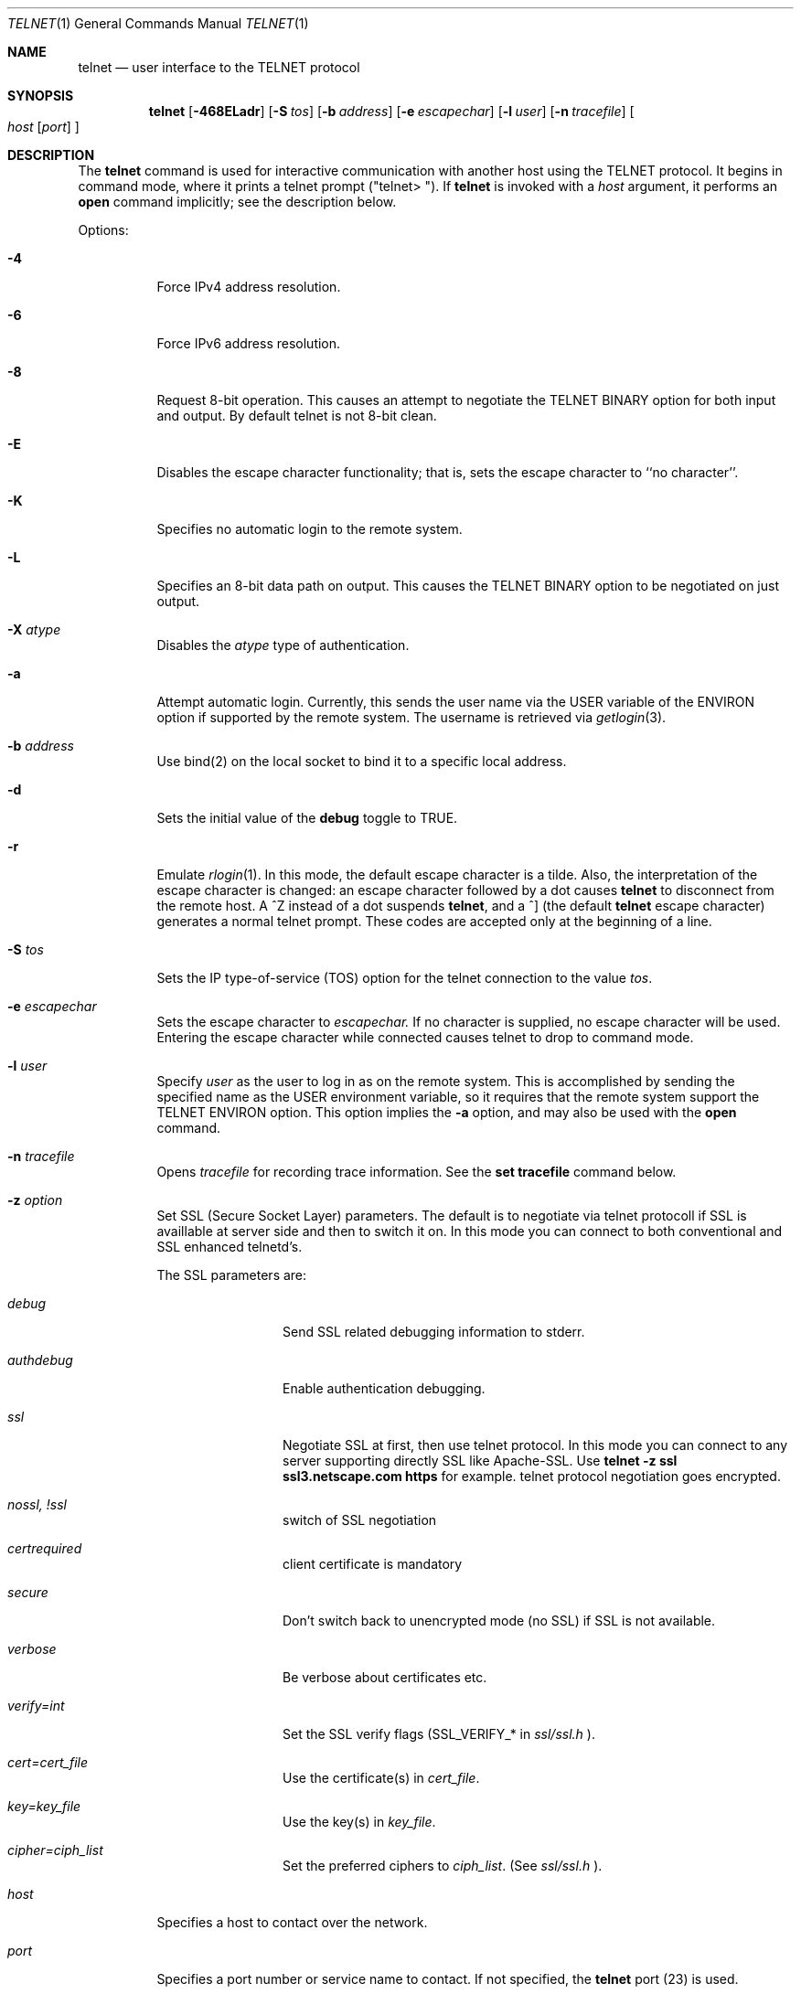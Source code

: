 .\" Copyright (c) 1983, 1990 The Regents of the University of California.
.\" All rights reserved.
.\"
.\" Redistribution and use in source and binary forms, with or without
.\" modification, are permitted provided that the following conditions
.\" are met:
.\" 1. Redistributions of source code must retain the above copyright
.\"    notice, this list of conditions and the following disclaimer.
.\" 2. Redistributions in binary form must reproduce the above copyright
.\"    notice, this list of conditions and the following disclaimer in the
.\"    documentation and/or other materials provided with the distribution.
.\" 3. All advertising materials mentioning features or use of this software
.\"    must display the following acknowledgement:
.\"	This product includes software developed by the University of
.\"	California, Berkeley and its contributors.
.\" 4. Neither the name of the University nor the names of its contributors
.\"    may be used to endorse or promote products derived from this software
.\"    without specific prior written permission.
.\"
.\" THIS SOFTWARE IS PROVIDED BY THE REGENTS AND CONTRIBUTORS ``AS IS'' AND
.\" ANY EXPRESS OR IMPLIED WARRANTIES, INCLUDING, BUT NOT LIMITED TO, THE
.\" IMPLIED WARRANTIES OF MERCHANTABILITY AND FITNESS FOR A PARTICULAR PURPOSE
.\" ARE DISCLAIMED.  IN NO EVENT SHALL THE REGENTS OR CONTRIBUTORS BE LIABLE
.\" FOR ANY DIRECT, INDIRECT, INCIDENTAL, SPECIAL, EXEMPLARY, OR CONSEQUENTIAL
.\" DAMAGES (INCLUDING, BUT NOT LIMITED TO, PROCUREMENT OF SUBSTITUTE GOODS
.\" OR SERVICES; LOSS OF USE, DATA, OR PROFITS; OR BUSINESS INTERRUPTION)
.\" HOWEVER CAUSED AND ON ANY THEORY OF LIABILITY, WHETHER IN CONTRACT, STRICT
.\" LIABILITY, OR TORT (INCLUDING NEGLIGENCE OR OTHERWISE) ARISING IN ANY WAY
.\" OUT OF THE USE OF THIS SOFTWARE, EVEN IF ADVISED OF THE POSSIBILITY OF
.\" SUCH DAMAGE.
.\"
.\"	from: @(#)telnet.1	6.16 (Berkeley) 7/27/91
.\"	$Id: telnet.1,v 1.15 2000/07/30 23:57:08 dholland Exp $
.\"
.Dd August 15, 1999
.Dt TELNET 1
.Os "Linux NetKit (0.17)"
.Sh NAME
.Nm telnet
.Nd user interface to the 
.Tn TELNET
protocol
.Sh SYNOPSIS
.Nm telnet
.Op Fl 468ELadr
.Op Fl S Ar tos
.Op Fl b Ar address
.Op Fl e Ar escapechar
.Op Fl l Ar user
.Op Fl n Ar tracefile
.Oo
.Ar host
.Op Ar port
.Oc
.Sh DESCRIPTION
The
.Nm telnet
command
is used for interactive communication with another host using the 
.Tn TELNET
protocol. It begins in command mode, where it prints a telnet prompt 
("telnet\&> "). If
.Nm telnet
is invoked with a
.Ar host
argument, it performs an
.Ic open
command implicitly; see the description below.
.Pp
Options:
.Bl -tag -width indent
.It Fl 4
Force IPv4 address resolution.
.It Fl 6
Force IPv6 address resolution.
.It Fl 8
Request 8-bit operation. This causes an attempt to negotiate the
.Dv TELNET BINARY
option for both input and output. By default telnet is not 8-bit
clean. 
.It Fl E
Disables the escape character functionality; that is, sets the escape
character to ``no character''.
.It Fl K
Specifies no automatic login to the remote system.
.It Fl L
Specifies an 8-bit data path on output.  This causes the 
.Dv TELNET BINARY 
option to be negotiated on just output.
.It Fl X Ar atype 
Disables the
.Ar atype
type of authentication.
.It Fl a
Attempt automatic login.  Currently, this sends the user name via the
.Ev USER
variable
of the
.Ev ENVIRON
option if supported by the remote system. The username is retrieved
via
.Xr getlogin 3 .
.It Fl b Ar address
Use bind(2) on the local socket to bind it to a specific local address.
.It Fl d
Sets the initial value of the
.Ic debug
toggle to
.Dv TRUE.
.It Fl r
Emulate 
.Xr rlogin 1 .
In this mode, the default escape character is a tilde. Also, the
interpretation of the escape character is changed: an escape character
followed by a dot causes
.Nm telnet 
to disconnect from the remote host. A ^Z instead of a dot suspends
.Nm telnet ,
and a ^] (the default
.Nm telnet
escape character) generates a normal telnet prompt. These codes are
accepted only at the beginning of a line. 
.It Fl S Ar tos
Sets the IP type-of-service (TOS) option for the telnet
connection to the value
.Ar tos .
.It Fl e Ar escapechar
Sets the escape character to
.Ar escapechar.
If no character is supplied, no escape character will be used.
Entering the escape character while connected causes telnet to drop to
command mode.
.It Fl l Ar user
Specify 
.Ar user
as the user to log in as on the remote system. This is accomplished by
sending the specified name as the 
.Dv USER
environment variable, so it requires that the remote system support the
.Ev TELNET ENVIRON
option. This option implies the
.Fl a
option, and may also be used with the
.Ic open
command.
.It Fl n Ar tracefile
Opens
.Ar tracefile
for recording trace information.
See the
.Ic set tracefile
command below.
.It Fl z Ar option
Set SSL (Secure Socket Layer) parameters. The default is to negotiate
via telnet protocoll if SSL is availlable at server side and then to
switch it on. In this mode you can connect to both conventional and
SSL enhanced telnetd's.
.Pp
The SSL parameters are:
.Bl -tag -width Fl
.It Ic Ar debug
Send SSL related debugging information to stderr.
.It Ic Ar authdebug
Enable authentication debugging.
.It Ic Ar ssl
Negotiate SSL at first, then use telnet protocol. In this mode you can
connect to any server supporting directly SSL like Apache-SSL. Use
.Ic telnet -z ssl ssl3.netscape.com https
for example. telnet protocol negotiation goes encrypted.
.It Ic Ar nossl, Ar !ssl
switch of SSL negotiation
.It Ic Ar certrequired
client certificate is mandatory
.It Ic Ar secure
Don't switch back to unencrypted mode (no SSL) if SSL is not available.
.It Ic Ar verbose
Be verbose about certificates etc.
.It Ic Ar verify=int
.\" TODO
Set the SSL verify flags (SSL_VERIFY_* in 
.Ar ssl/ssl.h
).
.\" TODO
.It Ic Ar cert=cert_file
.\" TODO
Use the certificate(s) in
.Ar cert_file .
.It Ic Ar key=key_file
.\" TODO
Use the key(s) in
.Ar key_file .
.It Ic Ar cipher=ciph_list
.\" TODO
Set the preferred ciphers to
.Ar ciph_list .
.\" TODO: possible values; comma-separated list?
(See 
.Ar ssl/ssl.h
).
.El
.It Ar host
Specifies a host to contact over the network.
.It Ar port
Specifies a port number or service name to contact. If not specified,
the 
.Nm telnet
port (23) is used.
.El
.Pp
Protocol:
.Pp
Once a connection has been opened,
.Nm telnet
will attempt to enable the
.Dv TELNET LINEMODE
option.
If this fails, then
.Nm telnet
will revert to one of two input modes:
either \*(Lqcharacter at a time\*(Rq
or \*(Lqold line by line\*(Rq
depending on what the remote system supports.
.Pp
When 
.Dv LINEMODE
is enabled, character processing is done on the
local system, under the control of the remote system.  When input
editing or character echoing is to be disabled, the remote system
will relay that information.  The remote system will also relay
changes to any special characters that happen on the remote
system, so that they can take effect on the local system.
.Pp
In \*(Lqcharacter at a time\*(Rq mode, most
text typed is immediately sent to the remote host for processing.
.Pp
In \*(Lqold line by line\*(Rq mode, all text is echoed locally,
and (normally) only completed lines are sent to the remote host.
The \*(Lqlocal echo character\*(Rq (initially \*(Lq^E\*(Rq) may be used
to turn off and on the local echo
(this would mostly be used to enter passwords
without the password being echoed).
.Pp
If the 
.Dv LINEMODE
option is enabled, or if the
.Ic localchars
toggle is
.Dv TRUE
(the default for \*(Lqold line by line\*(Lq; see below),
the user's
.Ic quit  ,
.Ic intr ,
and
.Ic flush
characters are trapped locally, and sent as
.Tn TELNET
protocol sequences to the remote side.
If 
.Dv LINEMODE
has ever been enabled, then the user's
.Ic susp
and
.Ic eof
are also sent as
.Tn TELNET
protocol sequences,
and
.Ic quit
is sent as a 
.Dv TELNET ABORT
instead of 
.Dv BREAK
There are options (see
.Ic toggle
.Ic autoflush
and
.Ic toggle
.Ic autosynch
below)
which cause this action to flush subsequent output to the terminal
(until the remote host acknowledges the
.Tn TELNET
sequence) and flush previous terminal input
(in the case of
.Ic quit
and
.Ic intr  ) .
.Pp
Commands:
.Pp
The following
.Nm telnet
commands are available. Unique prefixes are understood as abbreviations.
.Pp
.Bl -tag -width "mode type"
.It Ic auth Ar argument ... 
The
.Ic auth
command controls the
.Dv TELNET AUTHENTICATE
protocol option.  If 
.Nm telnet
was compiled without authentication, the 
.Ic auth
command will not be supported. 
Valid arguments are as follows:
.Bl -tag -width "disable type"
.It Ic disable Ar type
Disable the specified type of authentication.  To
obtain a list of available types, use the
.Ic auth disable \&?
command.
.It Ic enable Ar type
Enable the specified type of authentication.  To
obtain a list of available types, use the
.Ic auth enable \&?
command.
.It Ic status
List the current status of the various types of
authentication.
.El
.Pp
Note that the current version of 
.Nm telnet
does not support authentication.
.It Ic close
Close the connection to the remote host, if any, and return to command
mode.
.It Ic display Ar argument ... 
Display all, or some, of the
.Ic set
and
.Ic toggle
values (see below).
.It Ic encrypt Ar argument ...
The encrypt command controls the
.Dv TELNET ENCRYPT
protocol option. If 
.Nm telnet
was compiled without encryption, the
.Ic encrypt
command will not be supported. 
.Pp
Valid arguments are as follows:
.Bl -tag -width Ar
.It Ic disable Ar type Ic [input|output]
Disable the specified type of encryption.  If you do not specify input
or output, encryption of both is disabled.  To obtain a list of
available types, use ``encrypt disable \&?''.
.It Ic enable Ar type Ic [input|output]
Enable the specified type of encryption.  If you do not specify input
or output, encryption of both is enabled.  To obtain a list of
available types, use ``encrypt enable \&?''.
.It Ic input
This is the same as ``encrypt start input''.
.It Ic -input
This is the same as ``encrypt stop input''.
.It Ic output
This is the same as ``encrypt start output''.
.It Ic -output
This is the same as ``encrypt stop output''.
.It Ic start Ic [input|output]
Attempt to begin encrypting.  If you do not specify input or output, 
encryption of both input and output is started. 
.It Ic status
Display the current status of the encryption module.
.It Ic stop Ic [input|output]
Stop encrypting.  If you do not specify input or output, encryption of
both is stopped.
.It Ic type Ar type
Sets the default type of encryption to be used with later ``encrypt start''
or ``encrypt stop'' commands.
.El
.Pp
Note that the current version of 
.Nm telnet
does not support encryption.
.It Ic environ Ar arguments... 
The
.Ic environ
command is used to propagate environment variables across the 
.Nm telnet
link using the
.Dv TELNET ENVIRON
protocol option.
All variables exported from the shell are defined, but only the 
.Ev DISPLAY
and
.Ev PRINTER
variables are marked to be sent by default.  The
.Ev USER
variable is marked to be sent if the
.Fl a
or 
.Fl l
command-line options were used.
.Pp
Valid arguments for the
.Ic environ
command are:
.Bl -tag -width Fl
.It Ic define Ar variable value 
Define the variable
.Ar variable
to have a value of
.Ar value.
Any variables defined by this command are automatically marked for
propagation (``exported'').
The
.Ar value
may be enclosed in single or double quotes so
that tabs and spaces may be included.
.It Ic undefine Ar variable 
Remove any existing definition of
.Ar variable .
.It Ic export Ar variable 
Mark the specified variable for propagation to the remote host.
.It Ic unexport Ar variable 
Do not mark the specified variable for propagation to the remote
host. The remote host may still ask explicitly for variables that are
not exported.
.It Ic list
List the current set of environment variables.
Those marked with a
.Cm *
will be propagated to the remote host. The remote host may still ask
explicitly for the rest.
.It Ic \&?
Prints out help information for the
.Ic environ
command.
.El
.It Ic logout
Send the
.Dv TELNET LOGOUT
protocol option to the remote host.
This command is similar to a
.Ic close
command. If the remote host does not support the
.Dv LOGOUT
option, nothing happens.  But if it does, this command should cause it
to close the connection.  If the remote side also supports the concept
of suspending a user's session for later reattachment, the logout
command indicates that the session should be terminated immediately.
.It Ic mode Ar type 
.Ar Type
is one of several options, depending on the state of the session.
.Tn Telnet
asks the remote host to go into the requested mode. If the remote host
says it can, that mode takes effect.
.Bl -tag -width Ar
.It Ic character
Disable the
.Dv TELNET LINEMODE
option, or, if the remote side does not understand the
.Dv LINEMODE
option, then enter \*(Lqcharacter at a time\*(Lq mode.
.It Ic line
Enable the
.Dv TELNET LINEMODE
option, or, if the remote side does not understand the
.Dv LINEMODE
option, then attempt to enter \*(Lqold-line-by-line\*(Lq mode.
.It Ic isig Pq Ic \-isig 
Attempt to enable (disable) the 
.Dv TRAPSIG
mode of the 
.Dv LINEMODE
option.
This requires that the 
.Dv LINEMODE
option be enabled.
.It Ic edit Pq Ic \-edit 
Attempt to enable (disable) the 
.Dv EDIT
mode of the 
.Dv LINEMODE
option.
This requires that the 
.Dv LINEMODE
option be enabled.
.It Ic softtabs Pq Ic \-softtabs 
Attempt to enable (disable) the 
.Dv SOFT_TAB
mode of the 
.Dv LINEMODE
option.
This requires that the 
.Dv LINEMODE
option be enabled.
.It Ic litecho Pq Ic \-litecho 
Attempt to enable (disable) the 
.Dv LIT_ECHO
mode of the 
.Dv LINEMODE
option.
This requires that the 
.Dv LINEMODE
option be enabled.
.It Ic \&?
Prints out help information for the
.Ic mode
command.
.El
.It Xo
.Ic open Ar host
.Oo Op Fl l
.Ar user
.Oc Ns Oo Fl
.Ar port Oc
.Xc
Open a connection to the named host.  If no port number is specified,
.Nm telnet
will attempt to contact a
.Tn telnet
daemon at the standard port (23).
The host specification may be a host name or IP address.
The
.Fl l
option may be used to specify a user name to be passed to the remote
system, like the
.Fl l
command-line option.
.Pp
When connecting to ports other than the 
.Nm telnet
port,
.Nm telnet
does not attempt 
.Tn telnet
protocol negotiations. This makes it possible to connect to services
that do not support the
.Tn telnet
protocol without making a mess. Protocol negotiation can be forced by
placing a dash before the port number.
.Pp
After establishing a connection, any commands associated with the
remote host in
.Pa /etc/telnetrc
and the user's
.Pa .telnetrc
file are executed, in that order.
.Pp
The format of the telnetrc files is as follows: Lines beginning with a
#, and blank lines, are ignored.  The rest of the file should consist
of hostnames and sequences of
.Nm telnet
commands to use with that host. Commands should be one per line,
indented by whitespace; lines beginning without whitespace are
interpreted as hostnames.  Lines beginning with the special hostname
.Ql DEFAULT
will apply to all hosts.  Hostnames including
.Ql DEFAULT
may be followed immediately by a colon and a port number or string.
If a port is specified it must match exactly with what is specified
on the command line.  If no port was specified on the command line,
then the value
.Ql telnet
is used.
Upon connecting to a particular host, the
commands associated with that host are executed.
.It Ic quit
Close any open session and exit
.Nm telnet .
An end of file condition on input, when in command mode, will trigger
this operation as well.
.It Ic send Ar arguments 
Send one or more special 
.Tn telnet
protocol character sequences to the remote host.  The following are
the codes which may be specified (more than one may be used in one
command):
.Pp
.Bl -tag -width escape
.It Ic abort
Sends the
.Dv TELNET ABORT
(Abort Processes) sequence.
.It Ic ao
Sends the
.Dv TELNET AO
(Abort Output) sequence, which should cause the remote system to flush
all output
.Em from
the remote system
.Em to
the user's terminal.
.It Ic ayt
Sends the
.Dv TELNET AYT
(Are You There?) sequence, to which the remote system may or may not
choose to respond.
.It Ic brk
Sends the
.Dv TELNET BRK
(Break) sequence, which may have significance to the remote
system.
.It Ic ec
Sends the
.Dv TELNET EC
(Erase Character)
sequence, which should cause the remote system to erase the last character
entered.
.It Ic el
Sends the
.Dv TELNET EL
(Erase Line)
sequence, which should cause the remote system to erase the line currently
being entered.
.It Ic eof
Sends the
.Dv TELNET EOF
(End Of File)
sequence.
.It Ic eor
Sends the
.Dv TELNET EOR
(End of Record)
sequence.
.It Ic escape
Sends the current
.Nm telnet
escape character.
.It Ic ga
Sends the
.Dv TELNET GA
(Go Ahead)
sequence, which likely has no significance to the remote system.
.It Ic getstatus
If the remote side supports the
.Dv TELNET STATUS
command,
.Ic getstatus
will send the subnegotiation to request that the server send
its current option status.
.It Ic ip
Sends the
.Dv TELNET IP
(Interrupt Process) sequence, which should cause the remote
system to abort the currently running process.
.It Ic nop
Sends the
.Dv TELNET NOP
(No Operation)
sequence.
.It Ic susp
Sends the
.Dv TELNET SUSP
(Suspend Process)
sequence.
.It Ic synch
Sends the
.Dv TELNET SYNCH
sequence.
This sequence causes the remote system to discard all previously typed
(but not yet read) input.
This sequence is sent as
.Tn TCP
urgent
data (and may not work if the remote system is a
.Bx 4.2
system -- if
it doesn't work, a lower case \*(Lqr\*(Rq may be echoed on the terminal).
.It Ic do Ar cmd
.It Ic dont Ar cmd
.It Ic will Ar cmd
.It Ic wont Ar cmd
Sends the
.Dv TELNET DO
.Ar cmd
sequence.
.Ar cmd
can be either a decimal number between 0 and 255,
or a symbolic name for a specific
.Dv TELNET
command.
.Ar cmd
can also be either
.Ic help
or
.Ic \&?
to print out help information, including
a list of known symbolic names.
.It Ic \&?
Prints out help information for the
.Ic send
command.
.El
.It Ic set Ar argument value 
.It Ic unset Ar argument value 
The
.Ic set
command will set any one of a number of
.Nm telnet
variables to a specific value or to
.Dv TRUE .
The special value
.Ic off
turns off the function associated with
the variable. This is equivalent to using the
.Ic unset
command.
The
.Ic unset
command will disable or set to
.Dv FALSE
any of the specified variables.
The values of variables may be interrogated with the
.Ic display
command.
The variables which may be set or unset, but not toggled, are
listed here.  In addition, any of the variables for the
.Ic toggle
command may be explicitly set or unset.
.Bl -tag -width escape
.It Ic ayt
If
.Tn telnet
is in localchars mode, or
.Dv LINEMODE
is enabled, and the status character is typed, a
.Dv TELNET AYT
sequence is sent to the remote host.  The initial value for the "Are
You There" character is the terminal's status character.
.It Ic echo
This is the value (initially \*(Lq^E\*(Rq) which, when in
\*(Lqline by line\*(Rq mode, toggles between doing local echoing
of entered characters (for normal processing), and suppressing
echoing of entered characters (for entering, say, a password).
.It Ic eof
If
.Nm telnet
is operating in
.Dv LINEMODE
or \*(Lqold line by line\*(Rq mode, entering this character
as the first character on a line will cause this character to be
sent to the remote system.
The initial value of the eof character is taken to be the terminal's
.Ic eof
character.
.It Ic erase
If
.Nm telnet
is in
.Ic localchars
mode (see
.Ic toggle
.Ic localchars
below),
.Sy and
if
.Nm telnet
is operating in \*(Lqcharacter at a time\*(Rq mode, then when this
character is typed, a
.Dv TELNET EC
sequence (see
.Ic send
.Ic ec
above)
is sent to the remote system.
The initial value for the erase character is taken to be
the terminal's
.Ic erase
character.
.It Ic escape
This is the
.Nm telnet
escape character (initially \*(Lq^[\*(Rq) which causes entry
into
.Nm telnet
command mode (when connected to a remote system).
.It Ic flushoutput
If
.Nm telnet
is in
.Ic localchars
mode (see
.Ic toggle
.Ic localchars
below)
and the
.Ic flushoutput
character is typed, a
.Dv TELNET AO
sequence (see
.Ic send
.Ic ao
above)
is sent to the remote host.
The initial value for the flush character is taken to be
the terminal's
.Ic flush
character.
.It Ic forw1
.It Ic forw2
If
.Tn TELNET
is operating in
.Dv LINEMODE ,
these are the
characters that, when typed, cause partial lines to be
forwarded to the remote system.  The initial value for
the forwarding characters are taken from the terminal's
eol and eol2 characters.
.It Ic interrupt
If
.Nm telnet
is in
.Ic localchars
mode (see
.Ic toggle
.Ic localchars
below)
and the
.Ic interrupt
character is typed, a
.Dv TELNET IP
sequence (see
.Ic send
.Ic ip
above)
is sent to the remote host.
The initial value for the interrupt character is taken to be
the terminal's
.Ic intr
character.
.It Ic kill
If
.Nm telnet
is in
.Ic localchars
mode (see
.Ic toggle
.Ic localchars
below),
.Ic and
if
.Nm telnet
is operating in \*(Lqcharacter at a time\*(Rq mode, then when this
character is typed, a
.Dv TELNET EL
sequence (see
.Ic send
.Ic el
above)
is sent to the remote system.
The initial value for the kill character is taken to be
the terminal's
.Ic kill
character.
.It Ic lnext
If
.Nm telnet
is operating in
.Dv LINEMODE
or \*(Lqold line by line\*(Lq mode, then this character is taken to
be the terminal's
.Ic lnext
character.
The initial value for the lnext character is taken to be
the terminal's
.Ic lnext
character.
.It Ic quit
If
.Nm telnet
is in
.Ic localchars
mode (see
.Ic toggle
.Ic localchars
below)
and the
.Ic quit
character is typed, a
.Dv TELNET BRK
sequence (see
.Ic send
.Ic brk
above)
is sent to the remote host.
The initial value for the quit character is taken to be
the terminal's
.Ic quit
character.
.It Ic reprint
If
.Nm telnet
is operating in
.Dv LINEMODE
or \*(Lqold line by line\*(Lq mode, then this character is taken to
be the terminal's
.Ic reprint
character.
The initial value for the reprint character is taken to be
the terminal's
.Ic reprint
character.
.It Ic rlogin
This is the rlogin mode escape character. Setting it enables rlogin
mode, as with the
.Ar r
command-line option (q.v.)
.It Ic start
If the
.Dv TELNET TOGGLE-FLOW-CONTROL
option has been enabled,
then this character is taken to
be the terminal's
.Ic start
character.
The initial value for the kill character is taken to be
the terminal's
.Ic start
character.
.It Ic stop
If the
.Dv TELNET TOGGLE-FLOW-CONTROL
option has been enabled,
then this character is taken to
be the terminal's
.Ic stop
character.
The initial value for the kill character is taken to be
the terminal's
.Ic stop
character.
.It Ic susp
If
.Nm telnet
is in
.Ic localchars
mode, or
.Dv LINEMODE
is enabled, and the
.Ic suspend
character is typed, a
.Dv TELNET SUSP
sequence (see
.Ic send
.Ic susp
above)
is sent to the remote host.
The initial value for the suspend character is taken to be
the terminal's
.Ic suspend
character.
.It Ic tracefile
This is the file to which the output, caused by
.Ic netdata
or
.Ic option
tracing being
.Dv TRUE ,
will be written.  If it is set to
.Dq Fl ,
then tracing information will be written to standard output (the default).
.It Ic worderase
If
.Nm telnet
is operating in
.Dv LINEMODE
or \*(Lqold line by line\*(Lq mode, then this character is taken to
be the terminal's
.Ic worderase
character.
The initial value for the worderase character is taken to be
the terminal's
.Ic worderase
character.
.It Ic \&?
Displays the legal
.Ic set
.Pq Ic unset
commands.
.El
.It Ic slc Ar state 
The
.Ic slc
command (Set Local Characters) is used to set
or change the state of the the special
characters when the 
.Dv TELNET LINEMODE
option has
been enabled.  Special characters are characters that get
mapped to 
.Tn TELNET
commands sequences (like
.Ic ip
or
.Ic quit  )
or line editing characters (like
.Ic erase
and
.Ic kill  ) .
By default, the local special characters are exported.
.Bl -tag -width Fl
.It Ic check
Verify the current settings for the current special characters.
The remote side is requested to send all the current special
character settings, and if there are any discrepancies with
the local side, the local side will switch to the remote value.
.It Ic export
Switch to the local defaults for the special characters.  The
local default characters are those of the local terminal at
the time when
.Nm telnet
was started.
.It Ic import
Switch to the remote defaults for the special characters.
The remote default characters are those of the remote system
at the time when the 
.Tn TELNET
connection was established.
.It Ic \&?
Prints out help information for the
.Ic slc
command.
.El
.It Ic status
Show the current status of
.Nm telnet .
This includes the name of the remote host, if any, as well as the
current mode.
.It Ic toggle Ar arguments ... 
Toggle (between
.Dv TRUE
and
.Dv FALSE )
various flags that control how
.Nm telnet
responds to events.
These flags may be set explicitly to
.Dv TRUE
or
.Dv FALSE
using the
.Ic set
and
.Ic unset
commands.
More than one flag may be toggled at once.
The state of these flags may be examined with the
.Ic display
command.
Valid flags are:
.Bl -tag -width Ar
.It Ic authdebug
Turns on debugging for the authentication code. This flag only exists
if authentication support is enabled.
.It Ic autoflush
If
.Ic autoflush
and
.Ic localchars
are both
.Dv TRUE ,
then when the
.Ic ao  ,
or
.Ic quit
characters are recognized (and transformed into
.Tn TELNET
sequences; see
.Ic set
above for details),
.Nm telnet
refuses to display any data on the user's terminal
until the remote system acknowledges (via a
.Dv TELNET TIMING MARK
option)
that it has processed those
.Tn TELNET
sequences.
The initial value for this toggle is
.Dv TRUE
if the terminal user had not
done an "stty noflsh", otherwise
.Dv FALSE
(see
.Xr stty  1  ) .
.It Ic autodecrypt
When the
.Dv TELNET ENCRYPT
option is negotiated, by
default the actual encryption (decryption) of the data
stream does not start automatically.  The autoencrypt
(autodecrypt) command states that encryption of the
output (input) stream should be enabled as soon as
possible.
.Pp
Note that this flag exists only if encryption support is enabled.
.It Ic autologin
If the remote side supports the
.Dv TELNET AUTHENTICATION
option,
.Tn telnet
attempts to use it to perform automatic authentication.  If the
.Dv TELNET AUTHENTICATION
option is not supported, the user's login name is propagated using the
.Dv TELNET ENVIRON
option.
Setting this flag is the same as specifying the
.Ar a
option to the
.Ic open
command or on the command line.
.It Ic autosynch
If
.Ic autosynch
and
.Ic localchars
are both
.Dv TRUE ,
then when either the
.Ic intr
or
.Ic quit
characters is typed (see
.Ic set
above for descriptions of the
.Ic intr
and
.Ic quit
characters), the resulting
.Tn telnet
sequence sent is followed by the
.Dv TELNET SYNCH
sequence.
This procedure
.Ic should
cause the remote system to begin throwing away all previously
typed input until both of the
.Tn telnet
sequences have been read and acted upon.
The initial value of this toggle is
.Dv FALSE .
.It Ic binary
Enable or disable the
.Dv TELNET BINARY
option on both input and output.
.It Ic inbinary
Enable or disable the
.Dv TELNET BINARY
option on input.
.It Ic outbinary
Enable or disable the
.Dv TELNET BINARY
option on output.
.It Ic crlf
If this is
.Dv TRUE ,
then carriage returns will be sent as
.Li <CR><LF> .
If this is
.Dv FALSE ,
then carriage returns will be send as
.Li <CR><NUL> .
The initial value for this toggle is
.Dv FALSE .
.It Ic crmod
Toggle carriage return mode.
When this mode is enabled, most carriage return characters received from
the remote host will be mapped into a carriage return followed by
a line feed.
This mode does not affect those characters typed by the user, only
those received from the remote host.
This mode is not very useful unless the remote host
only sends carriage return, but never line feed.
The initial value for this toggle is
.Dv FALSE .
.It Ic debug
Toggles socket level debugging (useful only to the
.Ic super user ) .
The initial value for this toggle is
.Dv FALSE .
.It Ic encdebug
Turns on debugging information for the encryption code.
Note that this flag only exists if encryption support is available.
.It Ic localchars
If this is
.Dv TRUE ,
then the
.Ic flush  ,
.Ic interrupt ,
.Ic quit  ,
.Ic erase ,
and
.Ic kill
characters (see
.Ic set
above) are recognized locally, and transformed into (hopefully) appropriate
.Tn TELNET
control sequences
(respectively
.Ic ao  ,
.Ic ip ,
.Ic brk  ,
.Ic ec ,
and
.Ic el  ;
see
.Ic send
above).
The initial value for this toggle is
.Dv TRUE
in \*(Lqold line by line\*(Rq mode,
and
.Dv FALSE
in \*(Lqcharacter at a time\*(Rq mode.
When the
.Dv LINEMODE
option is enabled, the value of
.Ic localchars
is ignored, and assumed to always be
.Dv TRUE .
If
.Dv LINEMODE
has ever been enabled, then
.Ic quit
is sent as
.Ic abort  ,
and
.Ic eof and
.B suspend
are sent as
.Ic eof and
.Ic susp ,
see
.Ic send
above).
.It Ic netdata
Toggles the display of all network data (in hexadecimal format).
The initial value for this toggle is
.Dv FALSE .
.It Ic options
Toggles the display of some internal
.Nm telnet
protocol processing (having to do with
.Tn telnet
options).
The initial value for this toggle is
.Dv FALSE .
.It Ic prettydump
When the
.Ic netdata
toggle is enabled, if
.Ic prettydump
is enabled the output from the
.Ic netdata
command will be formatted in a more user-readable format.
Spaces are put between each character in the output, and the
beginning of
.Tn telnet
escape sequences are preceded by a '*' to aid in locating them.
.It Ic skiprc
When the skiprc toggle is
.Dv TRUE ,
.Tn telnet
does not read the telnetrc files.  The initial value for this toggle is
.Dv FALSE.
.It Ic termdata
Toggles the display of all terminal data (in hexadecimal format).
The initial value for this toggle is
.Dv FALSE .
.It Ic verbose_encrypt
When the
.Ic verbose_encrypt
toggle is
.Dv TRUE ,
.Tn TELNET
prints out a message each time encryption is enabled or
disabled.  The initial value for this toggle is
.Dv FALSE.
This flag only exists if encryption support is available.
.It Ic \&?
Displays the legal
.Ic toggle
commands.
.El
.It Ic z
Suspend
.Nm telnet  .
This command only works when the user is using the
.Xr csh  1  .
.It Ic \&! Op Ar command 
Execute a single command in a subshell on the local
system.  If
.Ic command
is omitted, then an interactive subshell is invoked.
.It Ic \&? Op Ar command 
Get help.  With no arguments,
.Nm telnet
prints a help summary.
If a command is specified,
.Nm telnet
will print the help information for just that command.
.El
.Sh ENVIRONMENT
.Nm Telnet
uses at least the
.Ev HOME ,
.Ev SHELL ,
.Ev DISPLAY ,
and
.Ev TERM
environment variables.
Other environment variables may be propagated
to the other side via the
.Dv TELNET ENVIRON
option.
.Sh FILES
.Bl -tag -width /etc/telnetrc -compact
.It Pa /etc/telnetrc
global telnet startup values
.It Pa ~/.telnetrc
user customized telnet startup values
.El
.Sh HISTORY
The
.Nm Telnet
command appeared in
.Bx 4.2 .
.Sh NOTES
.Pp
On some remote systems, echo has to be turned off manually when in
\*(Lqold line by line\*(Rq mode.
.Pp
In \*(Lqold line by line\*(Rq mode or 
.Dv LINEMODE
the terminal's
.Ic eof
character is only recognized (and sent to the remote system)
when it is the first character on a line.
.Sh BUGS
The source code is not comprehensible.
